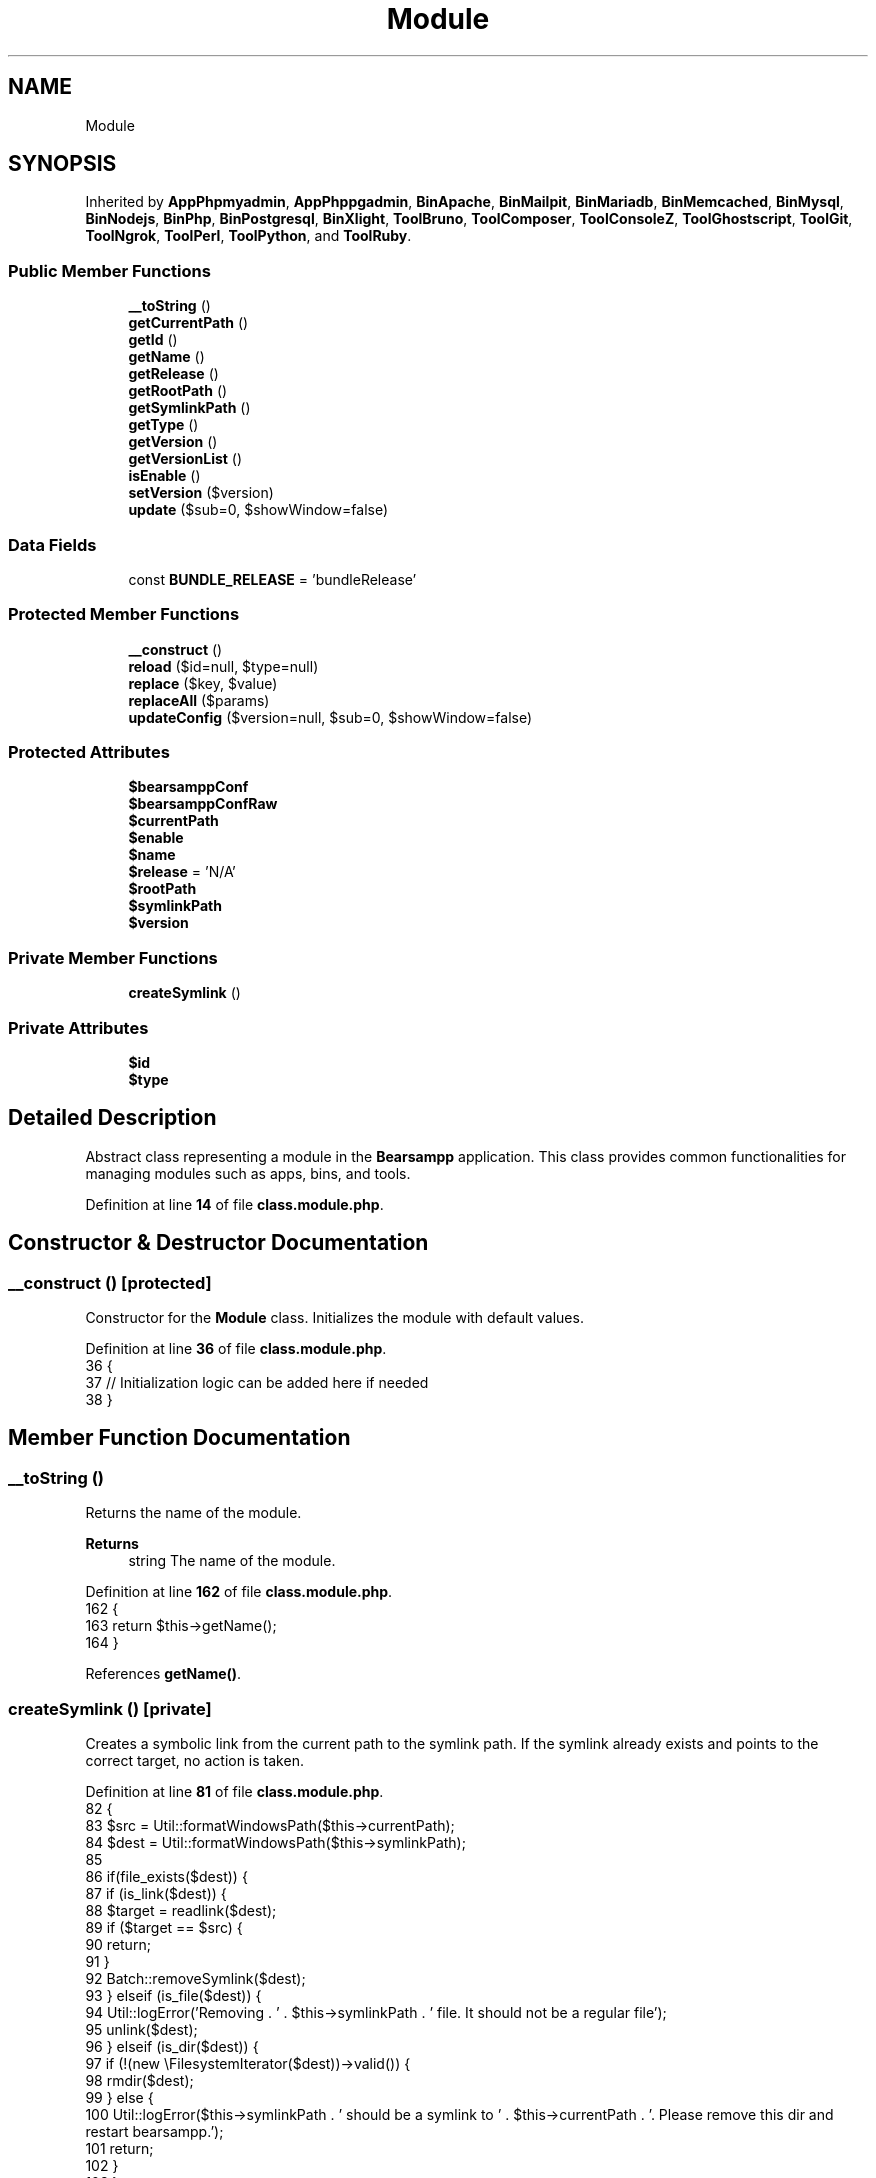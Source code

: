 .TH "Module" 3 "Version 2025.8.29" "Bearsampp" \" -*- nroff -*-
.ad l
.nh
.SH NAME
Module
.SH SYNOPSIS
.br
.PP
.PP
Inherited by \fBAppPhpmyadmin\fP, \fBAppPhppgadmin\fP, \fBBinApache\fP, \fBBinMailpit\fP, \fBBinMariadb\fP, \fBBinMemcached\fP, \fBBinMysql\fP, \fBBinNodejs\fP, \fBBinPhp\fP, \fBBinPostgresql\fP, \fBBinXlight\fP, \fBToolBruno\fP, \fBToolComposer\fP, \fBToolConsoleZ\fP, \fBToolGhostscript\fP, \fBToolGit\fP, \fBToolNgrok\fP, \fBToolPerl\fP, \fBToolPython\fP, and \fBToolRuby\fP\&.
.SS "Public Member Functions"

.in +1c
.ti -1c
.RI "\fB__toString\fP ()"
.br
.ti -1c
.RI "\fBgetCurrentPath\fP ()"
.br
.ti -1c
.RI "\fBgetId\fP ()"
.br
.ti -1c
.RI "\fBgetName\fP ()"
.br
.ti -1c
.RI "\fBgetRelease\fP ()"
.br
.ti -1c
.RI "\fBgetRootPath\fP ()"
.br
.ti -1c
.RI "\fBgetSymlinkPath\fP ()"
.br
.ti -1c
.RI "\fBgetType\fP ()"
.br
.ti -1c
.RI "\fBgetVersion\fP ()"
.br
.ti -1c
.RI "\fBgetVersionList\fP ()"
.br
.ti -1c
.RI "\fBisEnable\fP ()"
.br
.ti -1c
.RI "\fBsetVersion\fP ($version)"
.br
.ti -1c
.RI "\fBupdate\fP ($sub=0, $showWindow=false)"
.br
.in -1c
.SS "Data Fields"

.in +1c
.ti -1c
.RI "const \fBBUNDLE_RELEASE\fP = 'bundleRelease'"
.br
.in -1c
.SS "Protected Member Functions"

.in +1c
.ti -1c
.RI "\fB__construct\fP ()"
.br
.ti -1c
.RI "\fBreload\fP ($id=null, $type=null)"
.br
.ti -1c
.RI "\fBreplace\fP ($key, $value)"
.br
.ti -1c
.RI "\fBreplaceAll\fP ($params)"
.br
.ti -1c
.RI "\fBupdateConfig\fP ($version=null, $sub=0, $showWindow=false)"
.br
.in -1c
.SS "Protected Attributes"

.in +1c
.ti -1c
.RI "\fB$bearsamppConf\fP"
.br
.ti -1c
.RI "\fB$bearsamppConfRaw\fP"
.br
.ti -1c
.RI "\fB$currentPath\fP"
.br
.ti -1c
.RI "\fB$enable\fP"
.br
.ti -1c
.RI "\fB$name\fP"
.br
.ti -1c
.RI "\fB$release\fP = 'N/A'"
.br
.ti -1c
.RI "\fB$rootPath\fP"
.br
.ti -1c
.RI "\fB$symlinkPath\fP"
.br
.ti -1c
.RI "\fB$version\fP"
.br
.in -1c
.SS "Private Member Functions"

.in +1c
.ti -1c
.RI "\fBcreateSymlink\fP ()"
.br
.in -1c
.SS "Private Attributes"

.in +1c
.ti -1c
.RI "\fB$id\fP"
.br
.ti -1c
.RI "\fB$type\fP"
.br
.in -1c
.SH "Detailed Description"
.PP 
Abstract class representing a module in the \fBBearsampp\fP application\&. This class provides common functionalities for managing modules such as apps, bins, and tools\&. 
.PP
Definition at line \fB14\fP of file \fBclass\&.module\&.php\fP\&.
.SH "Constructor & Destructor Documentation"
.PP 
.SS "__construct ()\fR [protected]\fP"
Constructor for the \fBModule\fP class\&. Initializes the module with default values\&. 
.PP
Definition at line \fB36\fP of file \fBclass\&.module\&.php\fP\&.
.nf
36                                      {
37         // Initialization logic can be added here if needed
38     }
.PP
.fi

.SH "Member Function Documentation"
.PP 
.SS "__toString ()"
Returns the name of the module\&.

.PP
\fBReturns\fP
.RS 4
string The name of the module\&. 
.RE
.PP

.PP
Definition at line \fB162\fP of file \fBclass\&.module\&.php\fP\&.
.nf
162                                  {
163         return $this\->getName();
164     }
.PP
.fi

.PP
References \fBgetName()\fP\&.
.SS "createSymlink ()\fR [private]\fP"
Creates a symbolic link from the current path to the symlink path\&. If the symlink already exists and points to the correct target, no action is taken\&. 
.PP
Definition at line \fB81\fP of file \fBclass\&.module\&.php\fP\&.
.nf
82     {
83         $src = Util::formatWindowsPath($this\->currentPath);
84         $dest = Util::formatWindowsPath($this\->symlinkPath);
85 
86         if(file_exists($dest)) {
87             if (is_link($dest)) {
88                 $target = readlink($dest);
89                 if ($target == $src) {
90                     return;
91                 }
92                 Batch::removeSymlink($dest);
93             } elseif (is_file($dest)) {
94                 Util::logError('Removing \&. ' \&. $this\->symlinkPath \&. ' file\&. It should not be a regular file');
95                 unlink($dest);
96             } elseif (is_dir($dest)) {
97                 if (!(new \\FilesystemIterator($dest))\->valid()) {
98                     rmdir($dest);
99                 } else {
100                     Util::logError($this\->symlinkPath \&. ' should be a symlink to ' \&. $this\->currentPath \&. '\&. Please remove this dir and restart bearsampp\&.');
101                     return;
102                 }
103             }
104         }
105 
106         Batch::createSymlink($src, $dest);
107     }
.PP
.fi

.PP
References \fBBatch\\createSymlink()\fP, \fBUtil\\formatWindowsPath()\fP, \fBUtil\\logError()\fP, and \fBBatch\\removeSymlink()\fP\&.
.PP
Referenced by \fBreload()\fP\&.
.SS "getCurrentPath ()"
Gets the current path of the module\&.

.PP
\fBReturns\fP
.RS 4
string The current path of the module\&. 
.RE
.PP

.PP
Definition at line \fB241\fP of file \fBclass\&.module\&.php\fP\&.
.nf
241                                      {
242         return $this\->currentPath;
243     }
.PP
.fi

.PP
References \fB$currentPath\fP\&.
.PP
Referenced by \fBBinPhp\\getApacheModule()\fP, \fBBinPhp\\getExtensionsFromFolder()\fP, \fBBinPhp\\getPearVersion()\fP, \fBBinPhp\\getTsDll()\fP, \fBBinMysql\\initData()\fP, \fBBinPostgresql\\initData()\fP, \fBBinMysql\\updateConfig()\fP, and \fBBinPostgresql\\updateConfig()\fP\&.
.SS "getId ()"
Gets the ID of the module\&.

.PP
\fBReturns\fP
.RS 4
string The ID of the module\&. 
.RE
.PP

.PP
Definition at line \fB180\fP of file \fBclass\&.module\&.php\fP\&.
.nf
180                             {
181         return $this\->id;
182     }
.PP
.fi

.PP
References \fB$id\fP\&.
.SS "getName ()"
Gets the name of the module\&.

.PP
\fBReturns\fP
.RS 4
string The name of the module\&. 
.RE
.PP

.PP
Definition at line \fB189\fP of file \fBclass\&.module\&.php\fP\&.
.nf
189                               {
190         return $this\->name;
191     }
.PP
.fi

.PP
References \fB$name\fP\&.
.PP
Referenced by \fB__toString()\fP, \fBBinApache\\changePort()\fP, \fBBinMailpit\\changePort()\fP, \fBBinMariadb\\changePort()\fP, \fBBinMemcached\\changePort()\fP, \fBBinMysql\\changePort()\fP, \fBBinPostgresql\\changePort()\fP, \fBBinXlight\\changePort()\fP, \fBBinApache\\checkPort()\fP, \fBBinMailpit\\checkPort()\fP, \fBBinMariadb\\checkPort()\fP, \fBBinMemcached\\checkPort()\fP, \fBBinMysql\\checkPort()\fP, \fBBinPostgresql\\checkPort()\fP, \fBBinXlight\\checkPort()\fP, \fBBinPostgresql\\handleNonPostgresUsage()\fP, \fBBinApache\\reload()\fP, \fBBinMailpit\\reload()\fP, \fBBinMariadb\\reload()\fP, \fBBinMemcached\\reload()\fP, \fBBinMysql\\reload()\fP, \fBBinPostgresql\\reload()\fP, \fBBinXlight\\reload()\fP, \fBBinApache\\setEnable()\fP, \fBBinMailpit\\setEnable()\fP, \fBBinMariadb\\setEnable()\fP, \fBBinMemcached\\setEnable()\fP, \fBBinMysql\\setEnable()\fP, \fBBinNodejs\\setEnable()\fP, \fBBinPhp\\setEnable()\fP, \fBBinPostgresql\\setEnable()\fP, \fBBinXlight\\setEnable()\fP, \fBAppPhpmyadmin\\updateConfig()\fP, \fBAppPhppgadmin\\updateConfig()\fP, \fBBinApache\\updateConfig()\fP, \fBBinMailpit\\updateConfig()\fP, \fBBinMariadb\\updateConfig()\fP, \fBBinMemcached\\updateConfig()\fP, \fBBinMysql\\updateConfig()\fP, \fBBinNodejs\\updateConfig()\fP, \fBBinPhp\\updateConfig()\fP, \fBBinPostgresql\\updateConfig()\fP, and \fBBinXlight\\updateConfig()\fP\&.
.SS "getRelease ()"
Gets the release information of the module\&.

.PP
\fBReturns\fP
.RS 4
string The release information\&. 
.RE
.PP

.PP
Definition at line \fB223\fP of file \fBclass\&.module\&.php\fP\&.
.nf
223                                  {
224         return $this\->release;
225     }
.PP
.fi

.PP
References \fB$release\fP\&.
.SS "getRootPath ()"
Gets the root path of the module\&.

.PP
\fBReturns\fP
.RS 4
string The root path of the module\&. 
.RE
.PP

.PP
Definition at line \fB232\fP of file \fBclass\&.module\&.php\fP\&.
.nf
232                                   {
233         return $this\->rootPath;
234     }
.PP
.fi

.PP
References \fB$rootPath\fP\&.
.SS "getSymlinkPath ()"
Gets the symlink path of the module\&.

.PP
\fBReturns\fP
.RS 4
string The symlink path of the module\&. 
.RE
.PP

.PP
Definition at line \fB250\fP of file \fBclass\&.module\&.php\fP\&.
.nf
250                                      {
251         return $this\->symlinkPath;
252     }
.PP
.fi

.PP
References \fB$symlinkPath\fP\&.
.PP
Referenced by \fBAppPhpmyadmin\\updateConfig()\fP, \fBAppPhppgadmin\\updateConfig()\fP, and \fBToolGit\\updateConfig()\fP\&.
.SS "getType ()"
Gets the type of the module\&.

.PP
\fBReturns\fP
.RS 4
string The type of the module\&. 
.RE
.PP

.PP
Definition at line \fB171\fP of file \fBclass\&.module\&.php\fP\&.
.nf
171                               {
172         return $this\->type;
173     }
.PP
.fi

.PP
References \fB$type\fP\&.
.SS "getVersion ()"
Gets the version of the module\&.

.PP
\fBReturns\fP
.RS 4
string The version of the module\&. 
.RE
.PP

.PP
Definition at line \fB198\fP of file \fBclass\&.module\&.php\fP\&.
.nf
198                                  {
199         return $this\->version;
200     }
.PP
.fi

.PP
References \fB$version\fP\&.
.PP
Referenced by \fBBinPhp\\getApacheModule()\fP, \fBBinApache\\getOfflineContent()\fP, \fBBinApache\\getOnlineContent()\fP, \fBBinPhp\\getTsDll()\fP, \fBBinMysql\\initData()\fP, \fBBinApache\\setEnable()\fP, \fBBinMailpit\\setEnable()\fP, \fBBinMariadb\\setEnable()\fP, \fBBinMemcached\\setEnable()\fP, \fBBinMysql\\setEnable()\fP, \fBBinNodejs\\setEnable()\fP, \fBBinPhp\\setEnable()\fP, \fBBinPostgresql\\setEnable()\fP, \fBBinXlight\\setEnable()\fP, \fBBinApache\\updateConfig()\fP, \fBBinMailpit\\updateConfig()\fP, \fBBinMariadb\\updateConfig()\fP, \fBBinMemcached\\updateConfig()\fP, \fBBinMysql\\updateConfig()\fP, \fBBinNodejs\\updateConfig()\fP, \fBBinPhp\\updateConfig()\fP, \fBBinPostgresql\\updateConfig()\fP, and \fBBinXlight\\updateConfig()\fP\&.
.SS "getVersionList ()"
Gets the list of available versions for the module\&.

.PP
\fBReturns\fP
.RS 4
array The list of available versions\&. 
.RE
.PP

.PP
Definition at line \fB207\fP of file \fBclass\&.module\&.php\fP\&.
.nf
207                                      {
208         return Util::getVersionList($this\->rootPath);
209     }
.PP
.fi

.PP
References \fBUtil\\getVersionList()\fP\&.
.PP
Referenced by \fBBinPhp\\getApacheModule()\fP\&.
.SS "isEnable ()"
Checks if the module is enabled\&.

.PP
\fBReturns\fP
.RS 4
bool True if the module is enabled, false otherwise\&. 
.RE
.PP

.PP
Definition at line \fB259\fP of file \fBclass\&.module\&.php\fP\&.
.nf
259                                {
260         return $this\->enable;
261     }
.PP
.fi

.PP
References \fB$enable\fP\&.
.SS "reload ( $id = \fRnull\fP,  $type = \fRnull\fP)\fR [protected]\fP"
Reloads the module configuration based on the provided ID and type\&.

.PP
\fBParameters\fP
.RS 4
\fI$id\fP The ID of the module\&. If null, the current ID is used\&. 
.br
\fI$type\fP The type of the module\&. If null, the current type is used\&. 
.RE
.PP

.PP
Reimplemented in \fBAppPhpmyadmin\fP, \fBAppPhppgadmin\fP, \fBBinApache\fP, \fBBinMailpit\fP, \fBBinMariadb\fP, \fBBinMemcached\fP, \fBBinMysql\fP, \fBBinNodejs\fP, \fBBinPhp\fP, \fBBinPostgresql\fP, \fBBinXlight\fP, \fBToolBruno\fP, \fBToolComposer\fP, \fBToolConsoleZ\fP, \fBToolGhostscript\fP, \fBToolGit\fP, \fBToolNgrok\fP, \fBToolPerl\fP, \fBToolPython\fP, and \fBToolRuby\fP\&.
.PP
Definition at line \fB46\fP of file \fBclass\&.module\&.php\fP\&.
.nf
46                                                         {
47         global $bearsamppRoot;
48 
49         $this\->id = empty($id) ? $this\->id : $id;
50         $this\->type = empty($type) ? $this\->type : $type;
51         $mainPath = 'N/A';
52 
53         switch ($this\->type) {
54             case Apps::TYPE:
55                 $mainPath = $bearsamppRoot\->getAppsPath();
56                 break;
57             case Bins::TYPE:
58                 $mainPath = $bearsamppRoot\->getBinPath();
59                 break;
60             case Tools::TYPE:
61                 $mainPath = $bearsamppRoot\->getToolsPath();
62                 break;
63         }
64 
65         $this\->rootPath = $mainPath \&. '/' \&. $this\->id;
66         $this\->currentPath = $this\->rootPath \&. '/' \&. $this\->id \&. $this\->version;
67         $this\->symlinkPath = $this\->rootPath \&. '/current';
68         $this\->enable = is_dir($this\->currentPath);
69         $this\->bearsamppConf = $this\->currentPath \&. '/bearsampp\&.conf';
70         $this\->bearsamppConfRaw = @parse_ini_file($this\->bearsamppConf);
71 
72         if ($bearsamppRoot\->isRoot()) {
73             $this\->createSymlink();
74         }
75     }
.PP
.fi

.PP
References \fB$bearsamppRoot\fP, \fB$id\fP, \fB$type\fP, \fB$version\fP, \fBcreateSymlink()\fP, \fBApps\\TYPE\fP, \fBBins\\TYPE\fP, and \fBTools\\TYPE\fP\&.
.SS "replace ( $key,  $value)\fR [protected]\fP"
Replaces a specific key-value pair in the configuration file\&.

.PP
\fBParameters\fP
.RS 4
\fI$key\fP The key to replace\&. 
.br
\fI$value\fP The new value for the key\&. 
.RE
.PP

.PP
Definition at line \fB115\fP of file \fBclass\&.module\&.php\fP\&.
.nf
115                                              {
116         $this\->replaceAll(array($key => $value));
117     }
.PP
.fi

.PP
References \fBreplaceAll()\fP\&.
.PP
Referenced by \fBBinMailpit\\setListen()\fP, \fBBinMemcached\\setMemory()\fP, \fBBinApache\\setPort()\fP, \fBBinMariadb\\setPort()\fP, \fBBinMemcached\\setPort()\fP, \fBBinMysql\\setPort()\fP, \fBBinPostgresql\\setPort()\fP, \fBBinXlight\\setPort()\fP, \fBBinMariadb\\setRootPwd()\fP, \fBBinMysql\\setRootPwd()\fP, \fBBinPostgresql\\setRootPwd()\fP, \fBBinMariadb\\setRootUser()\fP, \fBBinMysql\\setRootUser()\fP, \fBBinPostgresql\\setRootUser()\fP, \fBBinMailpit\\setSmtpPort()\fP, \fBBinApache\\setSslPort()\fP, \fBBinXlight\\setSslPort()\fP, \fBBinMailpit\\setUiPort()\fP, and \fBBinMailpit\\setWebRoot()\fP\&.
.SS "replaceAll ( $params)\fR [protected]\fP"
Replaces multiple key-value pairs in the configuration file\&.

.PP
\fBParameters\fP
.RS 4
\fI$params\fP An associative array of key-value pairs to replace\&. 
.RE
.PP

.PP
Reimplemented in \fBBinApache\fP, \fBBinMailpit\fP, \fBBinMariadb\fP, \fBBinMemcached\fP, \fBBinMysql\fP, \fBBinPostgresql\fP, and \fBBinXlight\fP\&.
.PP
Definition at line \fB124\fP of file \fBclass\&.module\&.php\fP\&.
.nf
124                                            {
125         $content = file_get_contents($this\->bearsamppConf);
126 
127         foreach ($params as $key => $value) {
128             $content = preg_replace('|' \&. $key \&. ' = \&.*|', $key \&. ' = ' \&. '"' \&. $value\&.'"', $content);
129             $this\->bearsamppConfRaw[$key] = $value;
130         }
131 
132         file_put_contents($this\->bearsamppConf, $content);
133     }
.PP
.fi

.PP
Referenced by \fBreplace()\fP\&.
.SS "setVersion ( $version)\fR [abstract]\fP"
Sets the version of the module\&.

.PP
\fBParameters\fP
.RS 4
\fI$version\fP The version to set\&. 
.RE
.PP

.PP
Reimplemented in \fBAppPhpmyadmin\fP, \fBAppPhppgadmin\fP, \fBBinApache\fP, \fBBinMailpit\fP, \fBBinMariadb\fP, \fBBinMemcached\fP, \fBBinMysql\fP, \fBBinNodejs\fP, \fBBinPhp\fP, \fBBinPostgresql\fP, \fBBinXlight\fP, \fBToolBruno\fP, \fBToolComposer\fP, \fBToolConsoleZ\fP, \fBToolGhostscript\fP, \fBToolGit\fP, \fBToolNgrok\fP, \fBToolPerl\fP, \fBToolPython\fP, and \fBToolRuby\fP\&.
.PP
References \fB$version\fP\&.
.SS "update ( $sub = \fR0\fP,  $showWindow = \fRfalse\fP)"
Updates the module configuration\&.

.PP
\fBParameters\fP
.RS 4
\fI$sub\fP The sub-level for logging indentation\&. 
.br
\fI$showWindow\fP Whether to show a window during the update process\&. 
.RE
.PP

.PP
Definition at line \fB141\fP of file \fBclass\&.module\&.php\fP\&.
.nf
141                                                           {
142         $this\->updateConfig(null, $sub, $showWindow);
143     }
.PP
.fi

.PP
References \fBupdateConfig()\fP\&.
.PP
Referenced by \fBBinApache\\changePort()\fP, \fBBinMailpit\\changePort()\fP, \fBBinMariadb\\changePort()\fP, \fBBinMemcached\\changePort()\fP, \fBBinMysql\\changePort()\fP, \fBBinPostgresql\\changePort()\fP, \fBBinXlight\\changePort()\fP, \fBBinMariadb\\changeRootPassword()\fP, \fBBinMysql\\changeRootPassword()\fP, and \fBBinPostgresql\\changeRootPassword()\fP\&.
.SS "updateConfig ( $version = \fRnull\fP,  $sub = \fR0\fP,  $showWindow = \fRfalse\fP)\fR [protected]\fP"
Updates the module configuration with a specific version\&.

.PP
\fBParameters\fP
.RS 4
\fI$version\fP The version to update to\&. If null, the current version is used\&. 
.br
\fI$sub\fP The sub-level for logging indentation\&. 
.br
\fI$showWindow\fP Whether to show a window during the update process\&. 
.RE
.PP

.PP
Reimplemented in \fBAppPhpmyadmin\fP, \fBAppPhppgadmin\fP, \fBBinApache\fP, \fBBinMailpit\fP, \fBBinMariadb\fP, \fBBinMemcached\fP, \fBBinMysql\fP, \fBBinNodejs\fP, \fBBinPhp\fP, \fBBinPostgresql\fP, \fBBinXlight\fP, and \fBToolGit\fP\&.
.PP
Definition at line \fB152\fP of file \fBclass\&.module\&.php\fP\&.
.nf
152                                                                                     {
153         $version = $version == null ? $this\->version : $version;
154         Util::logDebug(($sub > 0 ? str_repeat(' ', 2 * $sub) : '') \&. 'Update ' \&. $this\->name \&. ' ' \&. $version \&. ' config');
155     }
.PP
.fi

.PP
References \fB$version\fP, and \fBUtil\\logDebug()\fP\&.
.PP
Referenced by \fBupdate()\fP\&.
.SH "Field Documentation"
.PP 
.SS "$bearsamppConf\fR [protected]\fP"

.PP
Definition at line \fB29\fP of file \fBclass\&.module\&.php\fP\&.
.PP
Referenced by \fBBinPhp\\getApacheModule()\fP, \fBBinApache\\updateConfig()\fP, \fBBinMailpit\\updateConfig()\fP, \fBBinMariadb\\updateConfig()\fP, \fBBinMemcached\\updateConfig()\fP, \fBBinMysql\\updateConfig()\fP, \fBBinNodejs\\updateConfig()\fP, \fBBinPhp\\updateConfig()\fP, \fBBinPostgresql\\updateConfig()\fP, and \fBBinXlight\\updateConfig()\fP\&.
.SS "$bearsamppConfRaw\fR [protected]\fP"

.PP
Definition at line \fB30\fP of file \fBclass\&.module\&.php\fP\&.
.PP
Referenced by \fBBinApache\\updateConfig()\fP, \fBBinMailpit\\updateConfig()\fP, \fBBinMariadb\\updateConfig()\fP, \fBBinMemcached\\updateConfig()\fP, \fBBinMysql\\updateConfig()\fP, \fBBinNodejs\\updateConfig()\fP, \fBBinPhp\\updateConfig()\fP, \fBBinPostgresql\\updateConfig()\fP, and \fBBinXlight\\updateConfig()\fP\&.
.SS "$currentPath\fR [protected]\fP"

.PP
Definition at line \fB26\fP of file \fBclass\&.module\&.php\fP\&.
.PP
Referenced by \fBBinPhp\\getApacheModule()\fP, \fBgetCurrentPath()\fP, \fBBinPhp\\getTsDll()\fP, \fBBinMysql\\updateConfig()\fP, and \fBBinPostgresql\\updateConfig()\fP\&.
.SS "$enable\fR [protected]\fP"

.PP
Definition at line \fB28\fP of file \fBclass\&.module\&.php\fP\&.
.PP
Referenced by \fBisEnable()\fP\&.
.SS "$id\fR [private]\fP"

.PP
Definition at line \fB19\fP of file \fBclass\&.module\&.php\fP\&.
.PP
Referenced by \fBAppPhpmyadmin\\__construct()\fP, \fBAppPhppgadmin\\__construct()\fP, \fBBinApache\\__construct()\fP, \fBBinMailpit\\__construct()\fP, \fBBinMariadb\\__construct()\fP, \fBBinMemcached\\__construct()\fP, \fBBinMysql\\__construct()\fP, \fBBinNodejs\\__construct()\fP, \fBBinPhp\\__construct()\fP, \fBBinPostgresql\\__construct()\fP, \fBBinXlight\\__construct()\fP, \fBToolBruno\\__construct()\fP, \fBToolComposer\\__construct()\fP, \fBToolConsoleZ\\__construct()\fP, \fBToolGhostscript\\__construct()\fP, \fBToolGit\\__construct()\fP, \fBToolNgrok\\__construct()\fP, \fBToolPerl\\__construct()\fP, \fBToolPython\\__construct()\fP, \fBToolRuby\\__construct()\fP, \fBgetId()\fP, \fBAppPhpmyadmin\\reload()\fP, \fBAppPhppgadmin\\reload()\fP, \fBBinApache\\reload()\fP, \fBBinMailpit\\reload()\fP, \fBBinMariadb\\reload()\fP, \fBBinMemcached\\reload()\fP, \fBBinMysql\\reload()\fP, \fBBinNodejs\\reload()\fP, \fBBinPhp\\reload()\fP, \fBBinPostgresql\\reload()\fP, \fBBinXlight\\reload()\fP, \fBreload()\fP, \fBToolBruno\\reload()\fP, \fBToolComposer\\reload()\fP, \fBToolConsoleZ\\reload()\fP, \fBToolGhostscript\\reload()\fP, \fBToolGit\\reload()\fP, \fBToolNgrok\\reload()\fP, \fBToolPerl\\reload()\fP, \fBToolPython\\reload()\fP, and \fBToolRuby\\reload()\fP\&.
.SS "$name\fR [protected]\fP"

.PP
Definition at line \fB21\fP of file \fBclass\&.module\&.php\fP\&.
.PP
Referenced by \fBBinApache\\getAliasContent()\fP, \fBBinPhp\\getExtensionsFromConf()\fP, \fBBinPhp\\getExtensionsFromFolder()\fP, \fBBinPhp\\getExtensionsLoaded()\fP, \fBBinApache\\getModulesFromConf()\fP, \fBBinApache\\getModulesFromFolder()\fP, \fBBinApache\\getModulesLoaded()\fP, \fBgetName()\fP, \fBBinPhp\\isSettingActive()\fP, and \fBBinPhp\\isSettingExists()\fP\&.
.SS "$release = 'N/A'\fR [protected]\fP"

.PP
Definition at line \fB23\fP of file \fBclass\&.module\&.php\fP\&.
.PP
Referenced by \fBgetRelease()\fP\&.
.SS "$rootPath\fR [protected]\fP"

.PP
Definition at line \fB25\fP of file \fBclass\&.module\&.php\fP\&.
.PP
Referenced by \fBgetRootPath()\fP\&.
.SS "$symlinkPath\fR [protected]\fP"

.PP
Definition at line \fB27\fP of file \fBclass\&.module\&.php\fP\&.
.PP
Referenced by \fBgetSymlinkPath()\fP\&.
.SS "$type\fR [private]\fP"

.PP
Definition at line \fB18\fP of file \fBclass\&.module\&.php\fP\&.
.PP
Referenced by \fBAppPhpmyadmin\\__construct()\fP, \fBAppPhppgadmin\\__construct()\fP, \fBBinApache\\__construct()\fP, \fBBinMailpit\\__construct()\fP, \fBBinMariadb\\__construct()\fP, \fBBinMemcached\\__construct()\fP, \fBBinMysql\\__construct()\fP, \fBBinNodejs\\__construct()\fP, \fBBinPhp\\__construct()\fP, \fBBinPostgresql\\__construct()\fP, \fBBinXlight\\__construct()\fP, \fBToolBruno\\__construct()\fP, \fBToolComposer\\__construct()\fP, \fBToolConsoleZ\\__construct()\fP, \fBToolGhostscript\\__construct()\fP, \fBToolGit\\__construct()\fP, \fBToolNgrok\\__construct()\fP, \fBToolPerl\\__construct()\fP, \fBToolPython\\__construct()\fP, \fBToolRuby\\__construct()\fP, \fBgetType()\fP, \fBAppPhpmyadmin\\reload()\fP, \fBAppPhppgadmin\\reload()\fP, \fBBinApache\\reload()\fP, \fBBinMailpit\\reload()\fP, \fBBinMariadb\\reload()\fP, \fBBinMemcached\\reload()\fP, \fBBinMysql\\reload()\fP, \fBBinNodejs\\reload()\fP, \fBBinPhp\\reload()\fP, \fBBinPostgresql\\reload()\fP, \fBBinXlight\\reload()\fP, \fBreload()\fP, \fBToolBruno\\reload()\fP, \fBToolComposer\\reload()\fP, \fBToolConsoleZ\\reload()\fP, \fBToolGhostscript\\reload()\fP, \fBToolGit\\reload()\fP, \fBToolNgrok\\reload()\fP, \fBToolPerl\\reload()\fP, \fBToolPython\\reload()\fP, and \fBToolRuby\\reload()\fP\&.
.SS "$version\fR [protected]\fP"

.PP
Definition at line \fB22\fP of file \fBclass\&.module\&.php\fP\&.
.PP
Referenced by \fBBinMysql\\changeRootPassword()\fP, \fBBinMariadb\\checkPort()\fP, \fBBinMysql\\checkPort()\fP, \fBBinApache\\getOfflineContent()\fP, \fBBinApache\\getOnlineContent()\fP, \fBBinApache\\getRequiredContent()\fP, \fBgetVersion()\fP, \fBBinMysql\\initData()\fP, \fBreload()\fP, \fBBinApache\\setVersion()\fP, \fBBinMailpit\\setVersion()\fP, \fBBinMariadb\\setVersion()\fP, \fBBinMemcached\\setVersion()\fP, \fBBinMysql\\setVersion()\fP, \fBBinNodejs\\setVersion()\fP, \fBBinPhp\\setVersion()\fP, \fBBinPostgresql\\setVersion()\fP, \fBBinXlight\\setVersion()\fP, \fBsetVersion()\fP, \fBToolBruno\\setVersion()\fP, \fBToolComposer\\setVersion()\fP, \fBToolConsoleZ\\setVersion()\fP, \fBToolGhostscript\\setVersion()\fP, \fBToolGit\\setVersion()\fP, \fBToolNgrok\\setVersion()\fP, \fBToolPerl\\setVersion()\fP, \fBToolPython\\setVersion()\fP, \fBToolRuby\\setVersion()\fP, \fBBinApache\\switchVersion()\fP, \fBBinMailpit\\switchVersion()\fP, \fBBinMariadb\\switchVersion()\fP, \fBBinMemcached\\switchVersion()\fP, \fBBinMysql\\switchVersion()\fP, \fBBinNodejs\\switchVersion()\fP, \fBBinPhp\\switchVersion()\fP, \fBBinPostgresql\\switchVersion()\fP, \fBBinXlight\\switchVersion()\fP, \fBAppPhpmyadmin\\updateConfig()\fP, \fBAppPhppgadmin\\updateConfig()\fP, \fBBinApache\\updateConfig()\fP, \fBBinMailpit\\updateConfig()\fP, \fBBinMariadb\\updateConfig()\fP, \fBBinMemcached\\updateConfig()\fP, \fBBinMysql\\updateConfig()\fP, \fBBinNodejs\\updateConfig()\fP, \fBBinPhp\\updateConfig()\fP, \fBBinPostgresql\\updateConfig()\fP, \fBBinXlight\\updateConfig()\fP, \fBupdateConfig()\fP, and \fBToolGit\\updateConfig()\fP\&.
.SS "const BUNDLE_RELEASE = 'bundleRelease'"

.PP
Definition at line \fB16\fP of file \fBclass\&.module\&.php\fP\&.

.SH "Author"
.PP 
Generated automatically by Doxygen for Bearsampp from the source code\&.
